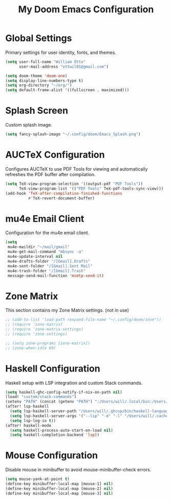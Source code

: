 #+TITLE: My Doom Emacs Configuration

* Global Settings
  Primary settings for user identity, fonts, and themes.

#+BEGIN_SRC emacs-lisp
(setq user-full-name "William Otto"
      user-mail-address "ottwil01@gmail.com")

(setq doom-theme 'doom-one)
(setq display-line-numbers-type t)
(setq org-directory "~/org/")
(setq default-frame-alist '((fullscreen . maximized)))
#+END_SRC

* Splash Screen
  Custom splash image.

#+BEGIN_SRC emacs-lisp
(setq fancy-splash-image "~/.config/doom/Emacs_Splash.png")
#+END_SRC

* AUCTeX Configuration
  Configures AUCTeX to use PDF Tools for viewing and automatically refreshes the PDF buffer after compilation.

#+BEGIN_SRC emacs-lisp
(setq TeX-view-program-selection '((output-pdf "PDF Tools"))
      TeX-view-program-list '(("PDF Tools" TeX-pdf-tools-sync-view)))
(add-hook 'TeX-after-compilation-finished-functions
          #'TeX-revert-document-buffer)
#+END_SRC

* mu4e Email Client
  Configuration for the mu4e email client.

#+BEGIN_SRC emacs-lisp
(setq
 mu4e-maildir "~/mail/gmail"
 mu4e-get-mail-command "mbsync -a"
 mu4e-update-interval nil
 mu4e-drafts-folder "/[Gmail].Drafts"
 mu4e-sent-folder "/[Gmail].Sent Mail"
 mu4e-trash-folder "/[Gmail].Trash"
 message-send-mail-function 'msmtp-send-it)
#+END_SRC

* Zone Matrix
  This section contains my Zone Matrix settings. (not in use)

#+BEGIN_SRC emacs-lisp
;; (add-to-list 'load-path (expand-file-name "~/.config/doom/zone"))
;; (require 'zone-matrix)
;; (require 'zone-matrix-settings)
;; (require 'zone-settings)

;; (setq zone-programs [zone-matrix])
;; (zone-when-idle 60)
#+END_SRC

* Haskell Configuration
  Haskell setup with LSP integration and custom Stack commands.

#+BEGIN_SRC emacs-lisp
(setq haskell-ghc-config-notify-if-nix-on-path nil)
(load! "custom/stack-commands")
(setenv "PATH" (concat (getenv "PATH") ":/Users/will/.local/bin:/Users/will/.ghcup/bin"))
(after! lsp-haskell
  (setq lsp-haskell-server-path "/Users/will/.ghcup/bin/haskell-language-server-wrapper")
  (setq lsp-haskell-server-args '("--lsp" "-d" "-l" "/Users/will/.cache/lsp-haskell.log"))
  (setq lsp-log-io t))
(after! haskell-mode
  (setq haskell-process-auto-start-on-load nil)
  (setq haskell-completion-backend 'lsp))
#+END_SRC

* Mouse Configuration
  Disable mouse in minibuffer to avoid mouse-minibuffer-check errors.

#+BEGIN_SRC emacs-lisp
(setq mouse-yank-at-point t)
(define-key minibuffer-local-map [mouse-1] nil)
(define-key minibuffer-local-map [mouse-2] nil)
(define-key minibuffer-local-map [mouse-3] nil)
#+END_SRC
